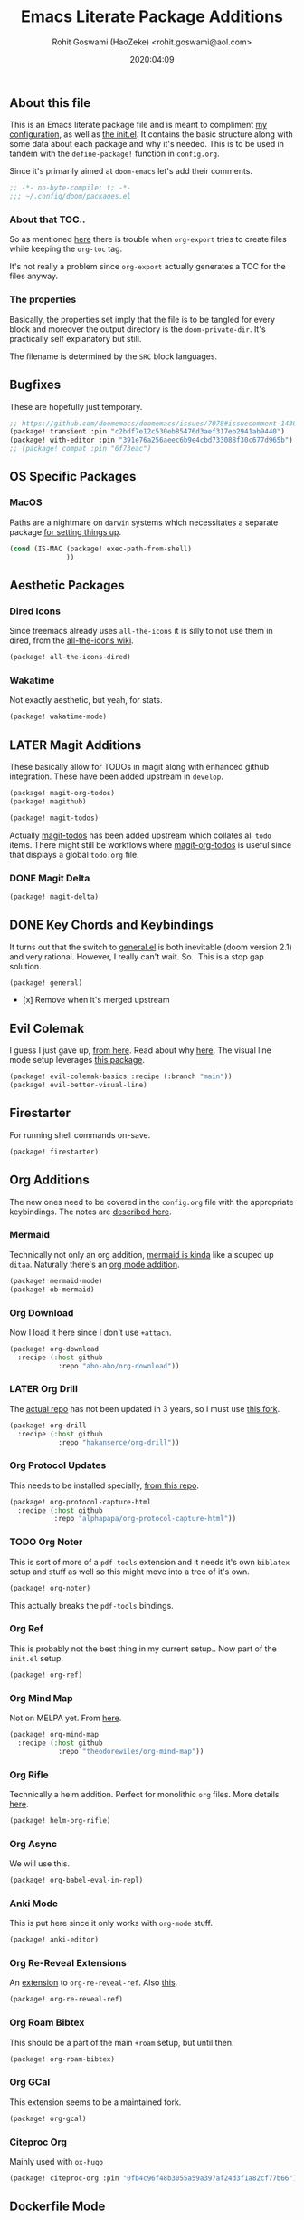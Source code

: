 #+TITLE: Emacs Literate Package Additions
#+AUTHOR: Rohit Goswami (HaoZeke) <rohit.goswami@aol.com>
#+DATE: 2020:04:09
#+HTML_LINK_HOME: https://dotdoom.rgoswami.me
#+HTML_HEAD_EXTRA: <script> window.goatcounter = { path: '/dotdoomhome', }; </script>
#+HTML_HEAD_EXTRA: <script data-goatcounter="https://rgoswami.goatcounter.com/count" async src="//gc.zgo.at/count.js"></script>
#+PROPERTY: header-args+ :tangle (concat doom-private-dir "packages.el")
#+PROPERTY: header-args+ :comments link
#+STARTUP: outline
#+OPTIONS: toc:nil

# Now we set this with STARTUP
# These can be set per subtree.
# :PROPERTIES:
# :VISIBILITY: children
# :END:

** Table of Contents :TOC_3_gh:noexport:
  - [[#about-this-file][About this file]]
    - [[#about-that-toc][About that TOC..]]
    - [[#the-properties][The properties]]
  - [[#bugfixes][Bugfixes]]
  - [[#os-specific-packages][OS Specific Packages]]
    - [[#macos][MacOS]]
  - [[#aesthetic-packages][Aesthetic Packages]]
    - [[#dired-icons][Dired Icons]]
    - [[#wakatime][Wakatime]]
  - [[#later-magit-additions][LATER Magit Additions]]
    - [[#magit-delta][Magit Delta]]
  - [[#key-chords-and-keybindings][Key Chords and Keybindings]]
  - [[#evil-colemak][Evil Colemak]]
  - [[#firestarter][Firestarter]]
  - [[#org-additions][Org Additions]]
    - [[#mermaid][Mermaid]]
    - [[#org-download][Org Download]]
    - [[#later-org-drill][LATER Org Drill]]
    - [[#org-protocol-updates][Org Protocol Updates]]
    - [[#org-noter][Org Noter]]
    - [[#org-ref][Org Ref]]
    - [[#org-mind-map][Org Mind Map]]
    - [[#org-rifle][Org Rifle]]
    - [[#org-async][Org Async]]
    - [[#anki-mode][Anki Mode]]
    - [[#org-re-reveal-extensions][Org Re-Reveal Extensions]]
    - [[#org-roam-bibtex][Org Roam Bibtex]]
    - [[#org-gcal][Org GCal]]
    - [[#citeproc-org][Citeproc Org]]
  - [[#dockerfile-mode][Dockerfile Mode]]
  - [[#reference-management][Reference Management]]
  - [[#syntax-highlighting][Syntax Highlighting]]
    - [[#sphinx-and-rst][Sphinx and RsT]]
    - [[#cpp-additions][CPP Additions]]
    - [[#quarto-mode][Quarto Mode]]
    - [[#meson-mode][Meson Mode]]
    - [[#tup-mode][Tup Mode]]
    - [[#saltstack-mode][SaltStack Mode]]
    - [[#pkgbuild-mode][PKGBUILD Mode]]
    - [[#lammps-mode][LAMMPS Mode]]
    - [[#pug-mode][Pug Mode]]
    - [[#nix-mode][Nix Mode]]
    - [[#vim-mode][VIM mode]]
    - [[#jvm-languages][JVM Languages]]
    - [[#systemd-mode][Systemd Mode]]
    - [[#dart-mode][Dart Mode]]
    - [[#wolfram-mode][Wolfram Mode]]
    - [[#polymode][Polymode]]
    - [[#snakemake][Snakemake]]
  - [[#matrix-clients][Matrix Clients]]
  - [[#flycheck-additions][Flycheck Additions]]
    - [[#melpa-helper][MELPA Helper]]
  - [[#completion-helpers][Completion helpers]]
    - [[#github-copilot][Github Copilot]]
  - [[#snippets][Snippets]]
    - [[#doom][Doom]]
    - [[#standard][Standard]]
  - [[#math-support][Math support]]

** About this file
This is an Emacs literate package file and is meant to compliment [[file:config.org][my
configuration]], as well as [[file:index.html][the init.el]]. It contains the basic structure along
with some data about each package and why it's needed. This is to be used in
tandem with the ~define-package!~ function in ~config.org~.

Since it's primarily aimed at ~doom-emacs~ let's add their comments.

#+BEGIN_SRC emacs-lisp
;; -*- no-byte-compile: t; -*-
;;; ~/.config/doom/packages.el
#+END_SRC

*** About that TOC..
So as mentioned [[https://github.com/snosov1/toc-org/issues/35][here]] there is trouble when ~org-export~ tries to create files
while keeping the ~org-toc~ tag.

It's not really a problem since ~org-export~ actually generates a TOC for the
files anyway.
*** The properties
Basically, the properties set imply that the file is to be tangled for every
block and moreover the output directory is the ~doom-private-dir~. It's
practically self explanatory but still. 

The filename is determined by the ~SRC~ block languages.
** Bugfixes
These are hopefully just temporary.
#+begin_src emacs-lisp :tangle yes
;; https://github.com/doomemacs/doomemacs/issues/7078#issuecomment-1430884107
(package! transient :pin "c2bdf7e12c530eb85476d3aef317eb2941ab9440")
(package! with-editor :pin "391e76a256aeec6b9e4cbd733088f30c677d965b")
;; (package! compat :pin "6f73eac")
#+end_src
** OS Specific Packages
*** MacOS
Paths are a nightmare on ~darwin~ systems which necessitates a separate package [[https://github.com/purcell/exec-path-from-shell][for setting things up]].
#+begin_src emacs-lisp :tangle yes
(cond (IS-MAC (package! exec-path-from-shell)
              ))
#+end_src
** Aesthetic Packages
*** Dired Icons
Since treemacs already uses ~all-the-icons~ it is silly to not use them in
dired, from the [[https://github.com/domtronn/all-the-icons.el/wiki][all-the-icons wiki]].
#+BEGIN_SRC emacs-lisp :tangle yes
(package! all-the-icons-dired)
#+END_SRC
*** Wakatime
Not exactly aesthetic, but yeah, for stats.
#+BEGIN_SRC emacs-lisp :tangle yes
(package! wakatime-mode)
#+END_SRC
** LATER Magit Additions
These basically allow for TODOs in magit along with enhanced github integration.
These have been added upstream in ~develop~.

#+BEGIN_SRC emacs-lisp :tangle no
(package! magit-org-todos)
(package! magithub)
#+END_SRC

#+BEGIN_SRC emacs-lisp :tangle no
(package! magit-todos)
#+END_SRC

Actually [[https://github.com/alphapapa/magit-todos][magit-todos]] has been added upstream which collates all ~todo~ items.
There might still be workflows where [[https://github.com/danielma/magit-org-todos.el][magit-org-todos]] is useful since that
displays a global ~todo.org~ file.
*** DONE Magit Delta
CLOSED: [2022-01-21 Fri 10:44]
#+begin_src emacs-lisp :tangle yes
(package! magit-delta)
#+end_src

** DONE Key Chords and Keybindings
It turns out that the switch to [[https://github.com/noctuid/general.el][general.el]] is both inevitable (doom version 2.1)
and very rational. However, I really can't wait. So.. This is a stop gap solution.
#+BEGIN_SRC emacs-lisp :tangle no
(package! general)
#+END_SRC
- [x] Remove when it's merged upstream
** Evil Colemak
I guess I just gave up, [[https://github.com/wbolster/evil-colemak-basics][from here]]. Read about why [[https://rgoswami.me/posts/colemak-dots-refactor/][here]]. The visual line mode setup leverages [[https://github.com/YourFin/evil-better-visual-line/][this package]].
#+begin_src emacs-lisp :tangle yes
(package! evil-colemak-basics :recipe (:branch "main"))
(package! evil-better-visual-line)
#+end_src

** Firestarter
For running shell commands on-save.

#+BEGIN_SRC emacs-lisp :tangle yes
(package! firestarter)
#+END_SRC

** Org Additions
The new ones need to be covered in the ~config.org~ file with the appropriate
keybindings. The notes are [[https://rgoswami.me/posts/org-note-workflow][described here]].
*** Mermaid
Technically not only an org addition, [[https://mermaid-js.github.io/mermaid/#/][mermaid is kinda]] like a souped up ~ditaa~. Naturally there's an [[https://github.com/arnm/ob-mermaid][org mode addition]].
#+begin_src emacs-lisp :tangle yes
(package! mermaid-mode)
(package! ob-mermaid)
#+end_src
*** Org Download
Now I load it here since I don't use ~+attach~.
#+BEGIN_SRC emacs-lisp :tangle yes
(package! org-download
  :recipe (:host github
            :repo "abo-abo/org-download"))
#+END_SRC

*** LATER Org Drill
The [[https://bitbucket.org/eeeickythump/org-drill/src][actual repo]] has not been updated in 3 years, so I must use [[https://github.com/hakanserce/org-drill][this fork]].
#+BEGIN_SRC emacs-lisp :tangle yes
(package! org-drill
  :recipe (:host github
            :repo "hakanserce/org-drill"))
#+END_SRC

*** Org Protocol Updates
This needs to be installed specially, [[https://github.com/alphapapa/org-protocol-capture-html][from this repo]].
#+BEGIN_SRC emacs-lisp :tangle yes
(package! org-protocol-capture-html
  :recipe (:host github
           :repo "alphapapa/org-protocol-capture-html"))
#+END_SRC
*** TODO Org Noter
This is sort of more of a ~pdf-tools~ extension and it needs it's own ~biblatex~
setup and stuff as well so this might move into a tree of it's own.

#+BEGIN_SRC emacs-lisp :tangle yes
(package! org-noter)
#+END_SRC

This actually breaks the ~pdf-tools~ bindings.

*** Org Ref
This is probably not the best thing in my current setup.. Now part of the ~init.el~ setup.
#+BEGIN_SRC emacs-lisp :tangle yes
(package! org-ref)
#+END_SRC
*** Org Mind Map
Not on MELPA yet. From [[https://github.com/theodorewiles/org-mind-map][here]].
#+BEGIN_SRC emacs-lisp :tangle yes
(package! org-mind-map
  :recipe (:host github
            :repo "theodorewiles/org-mind-map"))
#+END_SRC
*** Org Rifle
Technically a helm addition. Perfect for monolithic ~org~ files. More details
[[https://github.com/alphapapa/helm-org-rifle][here]].
#+BEGIN_SRC emacs-lisp :tangle yes
(package! helm-org-rifle)
#+END_SRC
*** Org Async
We will use this.
#+begin_src emacs-lisp :tangle yes
(package! org-babel-eval-in-repl)
#+end_src
*** Anki Mode
This is put here since it only works with ~org-mode~ stuff.
#+BEGIN_SRC emacs-lisp :tangle yes
(package! anki-editor)
#+END_SRC

*** Org Re-Reveal Extensions
An [[https://gitlab.com/oer/org-re-reveal-ref][extension]] to ~org-re-reveal-ref~. Also [[https://gitlab.com/oer/oer-reveal][this]].
#+begin_src emacs-lisp :tangle yes
(package! org-re-reveal-ref)
#+end_src
*** Org Roam Bibtex
This should be a part of the main ~+roam~ setup, but until then.
#+begin_src emacs-lisp :tangle yes
(package! org-roam-bibtex)
#+end_src
*** Org GCal
This extension seems to be a maintained fork.
#+begin_src emacs-lisp :tangle yes
(package! org-gcal)
#+end_src
*** Citeproc Org
Mainly used with ~ox-hugo~
#+begin_src emacs-lisp :tangle yes
(package! citeproc-org :pin "0fb4c96f48b3055a59a397af24d3f1a82cf77b66")
#+end_src
** Dockerfile Mode
For syntax highlighting and inline builds. [[https://github.com/spotify/dockerfile-mode][From spotify]] weirdly.
~## -*- docker-image-name: "your-image-name-here" -*-~ can be used to specify
the image name.
#+BEGIN_SRC emacs-lisp :tangle yes
(package! dockerfile-mode)
#+END_SRC
** Reference Management
**** Zotero
There are a bunch of ~zotero~ integrations for emacs, most notably, [[https://github.com/vspinu/zotelo][zotelo]], but
they don't seem to be all that well mantained. [[https://github.com/emacsmirror/zotxt][Zotxt]] seems to be updated pretty
often though.

#+BEGIN_SRC emacs-lisp :tangle yes
(package! zotxt)
#+END_SRC
** Syntax Highlighting
These are additionally required to work with the sort of files I use often.
The configuration and settings are as usual in ~config.org~
*** Sphinx and RsT
Though reStructured Text is supported natively, there are some quality of life exporters and packages which should be more useful.
#+begin_src emacs-lisp :tangle yes
(package! ox-rst
  :recipe (:host github
           :repo "msnoigrs/ox-rst"))
(package! sphinx-mode
  :recipe (:host github
           :repo "Fuco1/sphinx-mode"
           :files ("*.el")))
#+end_src
*** CPP Additions
Though the standard ~doom-emacs~ module configuration is a sane set of defaults, there are some glaring omissions, most egregious of is the lack of ~doxygen~ highlighting.
#+begin_src emacs-lisp :tangle yes
(package! highlight-doxygen)
#+end_src
*** Quarto Mode
#+begin_src emacs-lisp :tangle yes
(package! quarto-mode)
#+end_src
*** Meson Mode
Recently gotten into ~meson~ as a nice ~cmake~ alternative for smaller projects (maybe larger ones too).
#+begin_src emacs-lisp :tangle yes
(package! meson-mode)
#+end_src
*** Tup Mode
Because honestly there isn't anything better than [[http://gittup.org/tup/][tup]]. Who doesn't need a build
system which [[http://gittup.org/tup/tup_vs_mordor.html][scales with the eye of Mordor]]?

#+BEGIN_SRC emacs-lisp :tangle yes
(package! tup-mode
:recipe (:host github
           :repo "ejmr/tup-mode"))
#+END_SRC

**** LATER Caveats
The repo is unmaintained so I ought to fork it and take a look into maintaining it.
*** SaltStack Mode
I have recently decided that [[https://saltstack.com/][saltstack]] ought to be used for working on multiple
systems.

#+BEGIN_SRC emacs-lisp :tangle yes
(package! salt-mode
:recipe (:host github
         :repo "glynnforrest/salt-mode"))
#+END_SRC
*** PKGBUILD Mode
No point using ~emacs~ if I can't get highlighting for all my needs. This needs
some extra configuration. +Must figure out if this is well mantained+. The
developer is very responsive to pull requests and the like.

#+BEGIN_SRC emacs-lisp :tangle yes
(package! pkgbuild-mode
  :recipe (:host github
            :repo "juergenhoetzel/pkgbuild-mode"))
#+END_SRC
*** LAMMPS Mode
+This could do with some updates. Will look into this soon. Also it takesunbearably long this way. Must figure out how to stop it from downloading the
whole repo.+
Mantained [[https://github.com/HaoZeke/lammps-mode][by me]] now.
#+BEGIN_SRC emacs-lisp :tangle yes
(package! lammps-mode
  :recipe (:host github
                    :repo "HaoZeke/lammps-mode"))
#+END_SRC
*** Pug Mode
I just like pugs.
#+BEGIN_SRC emacs-lisp :tangle yes
(package! pug-mode)
#+END_SRC
*** Nix Mode
For building more cross-os stuff. This is the [[https://github.com/NixOS/nix-mode][official package]], but will look
into binding and using [[https://github.com/travisbhartwell/nix-emacs][nix-emacs]] as well.
#+BEGIN_SRC emacs-lisp :tangle yes
(package! nix-mode)
#+END_SRC
*** VIM mode
I like ~vim-script~... well no I don't but I still use it.
#+begin_src emacs-lisp :tangle yes
(package! vimrc-mode)
#+end_src
*** JVM Languages
Currently the languages I care about (apart from Java) are:
#+BEGIN_SRC emacs-lisp :tangle yes
; Kotlin > Java
(package! kotlin-mode)
; Groovy -> Testing
(package! groovy-mode)
#+END_SRC
*** Systemd Mode
Since I use a lot of user systemd units, it makes sense to have pretty
highlighting.
#+BEGIN_SRC emacs-lisp :tangle yes
(package! systemd)
#+END_SRC
*** Dart Mode
Might eventually want to also get the companion [[https://github.com/bradyt/dart-server][dart server]] sometime, but for
now this syntax-highlighter will do. Might actually want to see if ~prettier~
has anything for it.
#+BEGIN_SRC emacs-lisp :tangle no
(package! dart-mode)
#+END_SRC
*** Wolfram Mode
Actually ~wolfram-mode~ seems to be able to do more than just syntax highlighting, but at the moment I just need font-locking.
#+BEGIN_SRC emacs-lisp :tangle yes
(package! wolfram-mode)
#+END_SRC
*** Polymode
For working with ~.Rmd~ files and better ~orgmode~ R support.
#+BEGIN_SRC emacs-lisp :tangle yes
(package! poly-R)
(package! poly-org)
#+END_SRC
*** Snakemake
Font locking for ~.smk~ files as they are evidently called (from [[https://github.com/kyleam/snakemake-mode][here]]).
#+BEGIN_SRC emacs-lisp :tangle yes
(package! snakemake-mode)
#+END_SRC
** Matrix Clients
Apparently Riot.im is now Element.io; and I could do with an ~emacs~ client...
#+begin_src emacs-lisp :tangle no
(package! pretty-hydra)
(package! matrix-client :recipe (:host github :repo "alphapapa/matrix-client.el"))
#+end_src
** Flycheck Additions
*** MELPA Helper
This is for linting files before submitting to MELPA.
#+BEGIN_SRC emacs-lisp :tangle yes
(package! package-lint)
(package! flycheck-package)
#+END_SRC
** Completion helpers
*** Github Copilot
#+begin_src emacs-lisp :tangle yes
(package! copilot
  :recipe (:host github :repo "zerolfx/copilot.el" :files ("*.el" "dist")))
#+end_src
** Snippets
These are from [[https://github.com/hlissner][hlissner]].
*** Doom
#+BEGIN_SRC emacs-lisp :tangle yes
(package! emacs-snippets
  :recipe (:host github
           :repo "hlissner/emacs-snippets"
           :files ("*")))
#+END_SRC
*** Standard
These are from the [[https://github.com/AndreaCrotti/yasnippet-snippets][official snippets repo]].
#+BEGIN_SRC emacs-lisp :tangle yes
(package! yasnippet-snippets
  :recipe (:host github
           :repo "AndreaCrotti/yasnippet-snippets"
           :files ("*")))
#+END_SRC
** Math support
I like [[https://github.com/cdominik/cdlatex][cdlatex]].
#+BEGIN_SRC emacs-lisp :tangle yes
(package! cdlatex)
#+END_SRC
However, better support for symbols can be found in ~math-symbol-lists~ as [[https://www.emacswiki.org/emacs/TeXInputMethod][discussed here]].
#+begin_src emacs-lisp :tangle yes
(package! math-symbol-lists)
#+end_src
Also, [[https://github.com/johnbcoughlin/calctex][CalcTeX]] makes life a lot easier, and is faster than calling SymPy or Mathematica.
#+begin_src emacs-lisp :tangle yes
(package! calctex :recipe (:host github :repo "johnbcoughlin/calctex"
                           :files ("*.el" "calctex/*.el" "calctex-contrib/*.el" "org-calctex/*.el" "vendor"))
  :pin "784cf911bc96aac0f47d529e8cee96ebd7cc31c9")
#+end_src

# Local Variables:
# eval: (add-hook (quote after-save-hook) (lambda nil (org-babel-tangle)) nil t)
# End:
